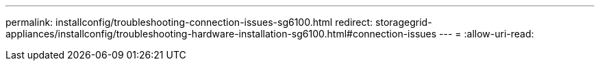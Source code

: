 ---
permalink: installconfig/troubleshooting-connection-issues-sg6100.html 
redirect: storagegrid-appliances/installconfig/troubleshooting-hardware-installation-sg6100.html#connection-issues 
---
= 
:allow-uri-read: 


